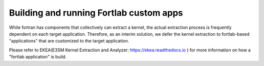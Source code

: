 .. _custom-apps:


*******************************************
Building and running Fortlab custom apps
*******************************************

While fortran has components that collectively can extract a kernel, the actual extraction process is frequently dependent on each target application. Therefore, as an interim solution, we defer the kernel extraction to fortlab-based "applications" that are customized to the target application.

Please refer to EKEA(E3SM Kernel Extraction and Analyzer: `https://ekea.readthedocs.io <https://ekea.readthedocs.io/>`_ ) for more information on how a "fortlab application" is build.

